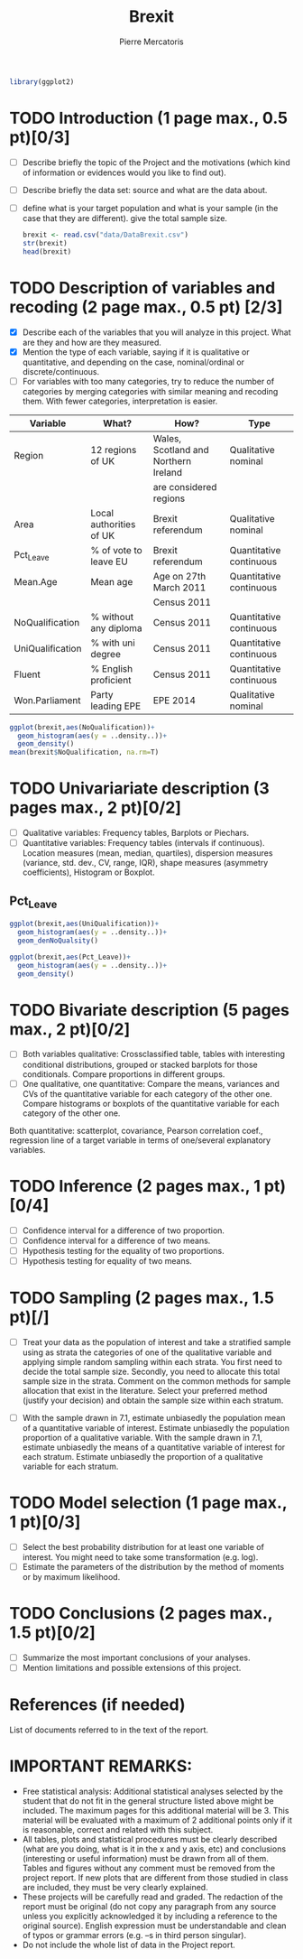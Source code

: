 
#+BEGIN_SRC R :session brexit
library(ggplot2)
#+END_SRC

#+RESULTS:
| ggplot2   |
| stats     |
| graphics  |
| grDevices |
| utils     |
| datasets  |
| methods   |
| base      |

#+TITLE: Brexit
#+AUTHOR: Pierre Mercatoris
* TODO Introduction (1 page max., 0.5 pt)[0/3]
 - [ ] Describe briefly the topic of the Project and the motivations (which kind of information or evidences would you like to find out).
 - [ ] Describe briefly the data set: source and what are the data about.
 - [ ] define what is your target population and what is your sample (in the case that they are different). give the total sample size.

  #+BEGIN_SRC R :session brexit
  brexit <- read.csv("data/DataBrexit.csv")
  str(brexit)
  head(brexit)
  #+END_SRC

  #+RESULTS:
  | East | Peterborough         | 60.89 | 36.91632 | 25 | 20 | 84 | UKIP |
  | East | Luton                | 56.55 | 34.75405 | 24 | 22 | 79 | Lab  |
  | East | Southend-on-Sea      | 58.08 | 40.18441 | 25 | 22 | 95 | UKIP |
  | East | Thurrock             | 72.28 | 36.83433 | 26 | 17 | 94 | UKIP |
  | East | Bedford              | 51.78 | 38.91516 | 20 | 28 | 89 | UKIP |
  | East | Central Bedfordshire | 56.13 | 39.64802 | 19 | 27 | 97 | UKIP |
 
* TODO Description of variables and recoding (2 page max., 0.5 pt) [2/3]
  - [X] Describe each of the variables that you will analyze in this project. What are they and how are they measured.
  - [X] Mention the type of each variable, saying if it is qualitative or quantitative, and depending on the case, nominal/ordinal or discrete/continuous.
  - [ ] For variables with too many categories, try to reduce the number of categories by merging categories with similar meaning and recoding them. With fewer categories, interpretation is easier.
  
| Variable         | What?                   | How?                                 | Type                    |
|------------------+-------------------------+--------------------------------------+-------------------------|
| Region           | 12 regions of UK        | Wales, Scotland and Northern Ireland | Qualitative nominal     |
|                  |                         | are considered regions               |                         |
| Area             | Local authorities of UK | Brexit referendum                    | Qualitative nominal     |
| Pct_Leave        | % of vote to leave EU   | Brexit referendum                    | Quantitative continuous |
| Mean.Age         | Mean age                | Age on 27th March 2011               | Quantitative continuous |
|                  |                         | Census 2011                          |                         |
| NoQualification  | % without any diploma   | Census 2011                          | Quantitative continuous |
| UniQualification | % with uni degree       | Census 2011                          | Quantitative continuous |
| Fluent           | % English proficient    | Census 2011                          | Quantitative continuous |
| Won.Parliament   | Party leading EPE       | EPE 2014                             | Qualitative nominal     |

#+BEGIN_SRC R :session brexit :file NoQual.png :results graphics
  ggplot(brexit,aes(NoQualification))+
    geom_histogram(aes(y = ..density..))+
    geom_density()
  mean(brexit$NoQualification, na.rm=T)

#+END_SRC

#+RESULTS:
[[file:NoQual.png]]
* TODO Univariariate description (3 pages max., 2 pt)[0/2]
   - [ ] Qualitative variables: Frequency tables, Barplots or Piechars.
   - [ ] Quantitative variables: Frequency tables (intervals if continuous). Location measures (mean, median, quartiles), dispersion measures (variance, std. dev., CV, range, IQR), shape measures (asymmetry coefficients), Histogram or Boxplot.
** Pct_Leave


#+BEGIN_SRC R :session brexit :file UniQual.png :results graphics
  ggplot(brexit,aes(UniQualification))+
    geom_histogram(aes(y = ..density..))+
    geom_denNoQualsity()
#+END_SRC

#+RESULTS:
[[file:UniQual.png]]


#+BEGIN_SRC R :session brexit :file Pct_leave.png :results graphics
  ggplot(brexit,aes(Pct_Leave))+
    geom_histogram(aes(y = ..density..))+
    geom_density()
#+END_SRC

#+RESULTS:
[[file:Pct_leave.png]]

* TODO Bivariate description (5 pages max., 2 pt)[0/2]
   - [ ] Both variables qualitative: Crossclassified table, tables with interesting conditional distributions, grouped or stacked barplots for those conditionals. Compare proportions in different groups.
   - [ ] One qualitative, one quantitative: Compare the means, variances and CVs of the quantitative variable for each category of the other one. Compare histograms or boxplots of the quantitative variable for each category of the other one.
 Both quantitative: scatterplot, covariance, Pearson correlation coef.,
 regression line of a target variable in terms of one/several
 explanatory variables.
 
* TODO Inference (2 pages max., 1 pt)[0/4]
    - [ ] Confidence interval for a difference of two proportion.
    - [ ] Confidence interval for a difference of two means.
    - [ ] Hypothesis testing for the equality of two proportions.
    - [ ] Hypothesis testing for equality of two means.

* TODO Sampling (2 pages max., 1.5 pt)[/]
 - [ ] Treat your data as the population of interest and take a stratified sample using as strata the categories of one of the qualitative variable and applying simple random sampling within each strata. You first need to decide the total sample size. Secondly, you need to allocate this total sample size in the strata. Comment on the common methods for sample allocation that exist in the literature. Select your preferred method (justify your decision) and obtain the sample size within each stratum.
- [ ] With the sample drawn in 7.1, estimate unbiasedly the population mean of a quantitative variable of interest. Estimate unbiasedly the population proportion of a qualitative variable. With the sample drawn in 7.1, estimate unbiasedly the means of a quantitative variable of interest for each stratum. Estimate unbiasedly the proportion of a qualitative variable for each stratum.

* TODO Model selection (1 page max., 1 pt)[0/3]
- [ ] Select the best probability distribution for at least one variable of interest. You might need to take some transformation (e.g. log).
- [ ] Estimate the parameters of the distribution by the method of moments or by maximum likelihood.

* TODO Conclusions (2 pages max., 1.5 pt)[0/2]
- [ ] Summarize the most important conclusions of your analyses.
- [ ] Mention limitations and possible extensions of this project.

* References (if needed)
  List of documents referred to in the text of the report.
  


* IMPORTANT REMARKS:
- Free statistical analysis: Additional statistical analyses selected by the student that do not fit in the general structure listed above might be included. The maximum pages for this additional material will be 3. This material will be evaluated with a maximum of 2 additional points only if it is reasonable, correct and related with this subject.
- All tables, plots and statistical procedures must be clearly described (what are you doing, what is it in the x and y axis, etc) and conclusions (interesting or useful information) must be drawn from all of them. Tables and figures without any comment must be removed from the project report. If new plots that are different from those studied in class are included, they must be very clearly explained.
- These projects will be carefully read and graded. The redaction of the report must be original (do not copy any paragraph from any source unless you explicitly acknowledged it by including a reference to the original source). English expression must be understandable and clean of typos or grammar errors (e.g. –s in third person singular).
- Do not include the whole list of data in the Project report.



